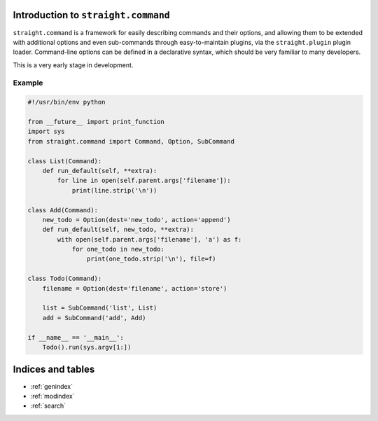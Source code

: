 .. straight.command documentation master file, created by
   sphinx-quickstart on Sun May 13 20:08:44 2012.
   You can adapt this file completely to your liking, but it should at least
   contain the root `toctree` directive.

Introduction to ``straight.command``
====================================

``straight.command`` is a framework for easily describing commands and their
options, and allowing them to be extended with additional options and even
sub-commands through easy-to-maintain plugins, via the ``straight.plugin`` plugin
loader. Command-line options can be defined in a declarative syntax, which
should be very familiar to many developers.

This is a very early stage in development.


Example
-------

.. code-block:: python

    #!/usr/bin/env python

    from __future__ import print_function
    import sys
    from straight.command import Command, Option, SubCommand

    class List(Command):
        def run_default(self, **extra):
            for line in open(self.parent.args['filename']):
                print(line.strip('\n'))

    class Add(Command):
        new_todo = Option(dest='new_todo', action='append')
        def run_default(self, new_todo, **extra):
            with open(self.parent.args['filename'], 'a') as f:
                for one_todo in new_todo:
                    print(one_todo.strip('\n'), file=f)

    class Todo(Command):
        filename = Option(dest='filename', action='store')       

        list = SubCommand('list', List)
        add = SubCommand('add', Add)

    if __name__ == '__main__':
        Todo().run(sys.argv[1:])


Indices and tables
==================

* :ref:`genindex`
* :ref:`modindex`
* :ref:`search`

